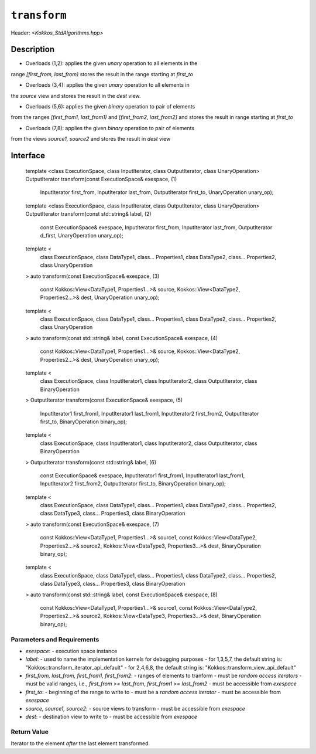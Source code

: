 
``transform``
=============

Header: `<Kokkos_StdAlgorithms.hpp>`

Description
-----------

- Overloads (1,2): applies the given *unary* operation to all elements in the
range `[first_from, last_from)` stores the result in the range starting at `first_to`

- Overloads (3,4): applies the given *unary* operation to all elements in
the `source` view and stores the result in the `dest` view.

- Overloads (5,6): applies the given *binary* operation to pair of elements
from the ranges `[first_from1, last_from1)` and `[first_from2, last_from2]`
and stores the result in range starting at `first_to`

- Overloads (7,8): applies the given *binary* operation to pair of elements
from the views `source1, source2` and stores the result in `dest` view


Interface
---------

  template <class ExecutionSpace, class InputIterator, class OutputIterator, class UnaryOperation>
  OutputIterator transform(const ExecutionSpace& exespace,                        (1)
                           InputIterator first_from, InputIterator last_from,
                           OutputIterator first_to,
                           UnaryOperation unary_op);

  template <class ExecutionSpace, class InputIterator, class OutputIterator, class UnaryOperation>
  OutputIterator transform(const std::string& label,                              (2)
                           const ExecutionSpace& exespace,
                           InputIterator first_from, InputIterator last_from,
                           OutputIterator d_first,
                           UnaryOperation unary_op);

  template <
    class ExecutionSpace,
    class DataType1, class... Properties1,
    class DataType2, class... Properties2,
    class UnaryOperation
  >
  auto transform(const ExecutionSpace& exespace,                                  (3)
                 const Kokkos::View<DataType1, Properties1...>& source,
                 Kokkos::View<DataType2, Properties2...>& dest,
                 UnaryOperation unary_op);

  template <
    class ExecutionSpace,
    class DataType1, class... Properties1,
    class DataType2, class... Properties2,
    class UnaryOperation
  >
  auto transform(const std::string& label, const ExecutionSpace& exespace,        (4)
                 const Kokkos::View<DataType1, Properties1...>& source,
                 Kokkos::View<DataType2, Properties2...>& dest,
                 UnaryOperation unary_op);

  template <
    class ExecutionSpace,
    class InputIterator1, class InputIterator2, class OutputIterator,
    class BinaryOperation
  >
  OutputIterator transform(const ExecutionSpace& exespace,                        (5)
                           InputIterator1 first_from1, InputIterator1 last_from1,
                           InputIterator2 first_from2, OutputIterator first_to,
                           BinaryOperation binary_op);

  template <
    class ExecutionSpace,
    class InputIterator1, class InputIterator2, class OutputIterator,
    class BinaryOperation
  >
  OutputIterator transform(const std::string& label,                              (6)
                           const ExecutionSpace& exespace,
                           InputIterator1 first_from1, InputIterator1 last_from1,
                           InputIterator2 first_from2, OutputIterator first_to,
                           BinaryOperation binary_op);

  template <
    class ExecutionSpace,
    class DataType1, class... Properties1,
    class DataType2, class... Properties2,
    class DataType3, class... Properties3,
    class BinaryOperation
  >
  auto transform(const ExecutionSpace& exespace,                                  (7)
                 const Kokkos::View<DataType1, Properties1...>& source1,
                 const Kokkos::View<DataType2, Properties2...>& source2,
                 Kokkos::View<DataType3, Properties3...>& dest,
                 BinaryOperation binary_op);

  template <
    class ExecutionSpace,
    class DataType1, class... Properties1,
    class DataType2, class... Properties2,
    class DataType3, class... Properties3,
    class BinaryOperation
  >
  auto transform(const std::string& label, const ExecutionSpace& exespace,        (8)
                 const Kokkos::View<DataType1, Properties1...>& source1,
                 const Kokkos::View<DataType2, Properties2...>& source2,
                 Kokkos::View<DataType3, Properties3...>& dest,
                 BinaryOperation binary_op);


Parameters and Requirements
~~~~~~~~~~~~~~~~~~~~~~~~~~~

- `exespace`:
  - execution space instance
- `label`:
  - used to name the implementation kernels for debugging purposes
  - for 1,3,5,7, the default string is: "Kokkos::transform_iterator_api_default"
  - for 2,4,6,8, the default string is: "Kokkos::transform_view_api_default"
- `first_from, last_from, first_from1, first_from2`:
  - ranges of elements to tranform
  - must be *random access iterators*
  - must be valid ranges, i.e., `first_from >= last_from`, `first_from1 >= last_from2`
  - must be accessible from `exespace`
- `first_to`:
  - beginning of the range to write to
  - must be a *random access iterator*
  - must be accessible from `exespace`
- `source, source1, source2`:
  - source views to transform
  - must be accessible from `exespace`
- `dest`:
  - destination view to write to
  - must be accessible from `exespace`


Return Value
~~~~~~~~~~~~

Iterator to the element *after* the last element transformed.

